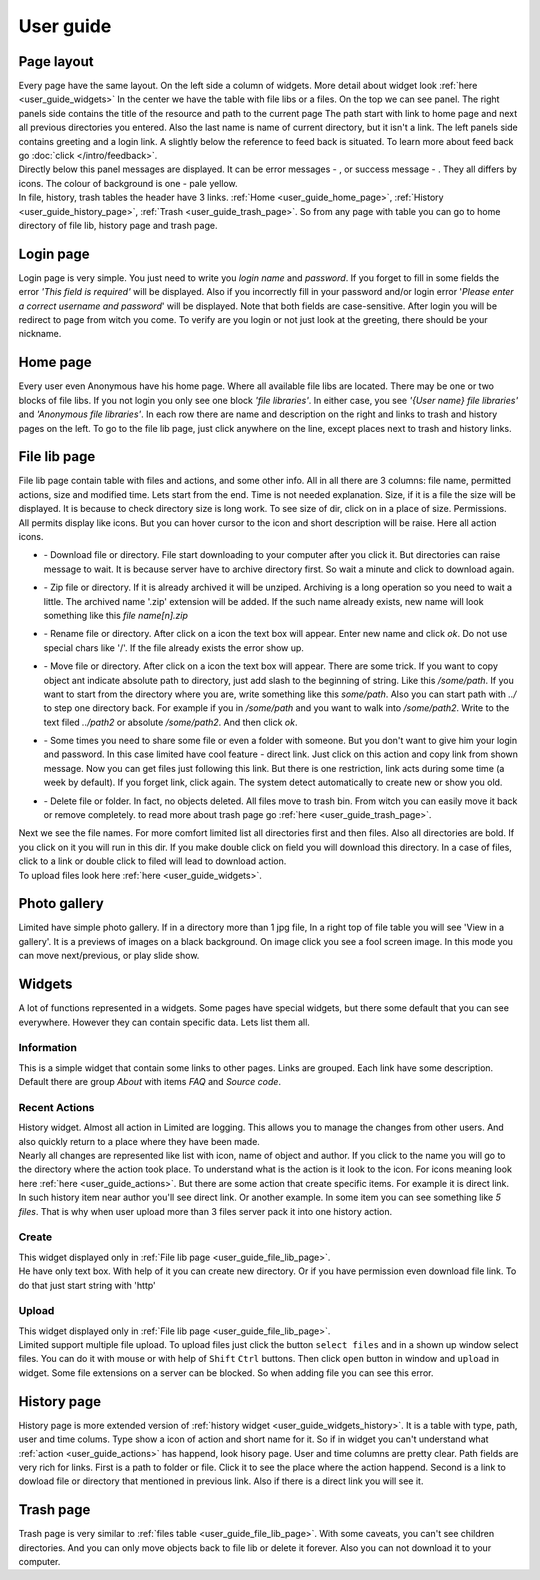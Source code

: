 ************************************
User guide
************************************

.. index:: User guide

.. index:: Page layout


Page layout
====================================

| Every page have the same layout. On the left side a column of widgets.
  More detail about widget look :ref:`here <user_guide_widgets>`
  In the center we have the table with file libs or a files. On the top we can see panel.
  The right panels side contains the title of the resource and path to the current page
  The path start with link to home page and next all previous directories you entered.
  Also the last name is name of current directory, but it isn't a link.
  The left panels side contains greeting and a login link.
  A slightly below the reference to feed back is situated.
  To learn more about feed back go :doc:`click </intro/feedback>`.

.. index:: Messages

.. |success.png| image:: /_images/actions/create.png
.. |error.png| image:: /_images/actions/delete.png

| Directly below this panel messages are displayed.
  It can be error messages - |error.png|, or success message - |success.png|.
  They all differs by icons. The colour of background is one - pale yellow.

| In file, history, trash tables the header have 3 links.
  :ref:`Home <user_guide_home_page>`, :ref:`History <user_guide_history_page>`, :ref:`Trash <user_guide_trash_page>`.
  So from any page with table you can go to home directory of file lib, history page and trash page.



.. index:: Login page

Login page
====================================

| Login page is very simple. You just need to write you *login name* and *password*.
  If you forget to fill in some fields the error *'This field is required'* will be displayed.
  Also if you incorrectly fill in your password and/or login error
  '*Please enter a correct username and password*' will be displayed.
  Note that both fields are case-sensitive.
  After login you will be redirect to page from witch you come.
  To verify are you login or not just look at the greeting, there should be your nickname.



.. index:: Home page
.. _user_guide_home_page:

Home page
====================================

| Every user even Anonymous have his home page.
  Where all available file libs are located.
  There may be one or two blocks of file libs.
  If you not login you only see one block *'file libraries'*.
  In either case, you see *'{User name} file libraries'*  and *'Anonymous file libraries'*.
  In each row there are name and description on the right and links to trash and history pages on the left.
  To go to the file lib page, just click anywhere on the line, except places next to trash and history links.



.. index:: File lib page
.. _user_guide_file_lib_page:

File lib page
====================================

| File lib page contain table with files and actions, and some other info.
  All in all there are 3 columns: file name, permitted actions, size and modified time.
  Lets start from the end. Time is not needed explanation.
  Size, if it is a file the size will be displayed.
  It is because to check directory size is long work.
  To see size of dir, click on in a place of size.
  Permissions. All permits display like icons.
  But you can hover cursor to the icon and short description will be raise.
  Here all action icons.

.. index:: Actions
.. _user_guide_actions:

.. |down.png| image:: /_images/actions/down.png
.. |zip.png| image:: /_images/actions/zip.png
.. |rename.png| image:: /_images/actions/rename.png
.. |move.png| image:: /_images/actions/move.png
.. |create.png| image:: /_images/actions/create.png
.. |delete.png| image:: /_images/actions/delete.png

* | |down.png| - Download file or directory.
    File start downloading to your computer after you click it.
    But directories can raise message to wait.
    It is because server have to archive directory first.
    So wait a minute and click to download again.

* | |zip.png| - Zip file or directory. If it is already archived it will be unziped.
    Archiving is a long operation so you need to wait a little.
    The archived name '.zip' extension will be added.
    If the such name already exists, new name will look something like this *file name[n].zip*

* | |rename.png| - Rename file or directory. After click on a icon the text box will appear.
    Enter new name and click *ok*. Do not use special chars like '/'.
    If the file already exists the error show up.

* | |move.png| - Move file or directory. After click on a icon the text box will appear.
    There are some trick. If you want to copy object ant indicate absolute path to directory,
    just add slash to the beginning of string. Like this */some/path*.
    If you want to start from the directory where you are, write something like this *some/path*.
    Also you can start path with *../* to step one directory back.
    For example if you in */some/path* and you want to walk into */some/path2*.
    Write to the text filed *../path2* or absolute */some/path2*.
    And then click *ok*.
  
* | |create.png| - Some times you need to share some file or even a folder with someone.
    But you don't want to give him your login and password.
    In this case limited have cool feature - direct link.
    Just click on this action and copy link from shown message.
    Now you can get files just following this link.
    But there is one restriction, link acts during some time (a week by default).
    If you forget link, click again. The system detect automatically to create new or show you old.

* | |delete.png| - Delete file or folder. In fact, no objects deleted.
    All files move to trash bin. From witch you can easily move it back or remove completely.
    to read more about trash page go :ref:`here <user_guide_trash_page>`.

| Next we see the file names. For more comfort limited list all directories first and then files.
  Also all directories are bold. If you click on it you will run in this dir.
  If you make double click on field you will download this directory.
  In a case of files, click to a link or double click to filed will lead to download action.

| To upload files look here :ref:`here <user_guide_widgets>`.



.. index:: Photo gallery

Photo gallery
====================================

| Limited have simple photo gallery. If in a directory more than 1 jpg file,
  In a right top of file table you will see 'View in a gallery'.
  It is a previews of images on a black background. On image click you see a fool screen image.
  In this mode you can move next/previous, or play slide show.



.. index:: Widgets
.. _user_guide_widgets:

Widgets
====================================

| A lot of functions represented in a widgets. Some pages have special widgets,
  but there some default that you can see everywhere.
  However they can contain specific data.
  Lets list them all.


.. index:: Widget Information

Information
------------------------------------

| This is a simple widget that contain some links to other pages.
  Links are grouped. Each link have some description.
  Default there are group *About* with items *FAQ* and *Source code*.


.. index:: Widget History
.. _user_guide_widgets_history:

Recent Actions
------------------------------------

| History widget. Almost all action in Limited are logging.
  This allows you to manage the changes from other users.
  And also quickly return to a place where they have been made.

| Nearly all changes are represented like list with icon, name of object and author.
  If you click to the name you will go to the directory where the action took place.
  To understand what is the action is it look to the icon.
  For icons meaning look here :ref:`here <user_guide_actions>`.
  But there are some action that create specific items. For example it is direct link.
  In such history item near author you'll see direct link.
  Or another example. In some item you can see something like *5 files*.
  That is why when user upload more than 3 files server pack it into one history action.


.. index:: Widget Create

Create
------------------------------------

| This widget displayed only in :ref:`File lib page <user_guide_file_lib_page>`.

| He have only text box.
  With help of it you can create new directory.
  Or if you have permission even download file link.
  To do that just start string with 'http'


.. index:: Widget Upload

Upload
------------------------------------

| This widget displayed only in :ref:`File lib page <user_guide_file_lib_page>`.

| Limited support multiple file upload.
  To upload files just click the button ``select files`` and in a shown up window select files.
  You can do it with mouse or with help of ``Shift`` ``Ctrl`` buttons.
  Then click ``open`` button in window and ``upload`` in widget.
  Some file extensions on a server can be blocked. So when adding file you can see this error.
  



.. index:: History page
.. _user_guide_history_page:

History page
====================================

| History page is more extended version of :ref:`history widget <user_guide_widgets_history>`.
  It is a table with type, path, user and time colums.
  Type show a icon of action and short name for it.
  So if in widget you can't understand what :ref:`action <user_guide_actions>` has happend, look hisory page.
  User and time columns are pretty clear.
  Path fields are very rich for links. First is a path to folder or file.
  Click it to see the place where the action happend.
  Second is a link to dowload file or directory that mentioned in previous link.
  Also if there is a direct link you will see it.



.. index:: Trash page
.. _user_guide_trash_page:

Trash page
====================================

| Trash page is very similar to :ref:`files table <user_guide_file_lib_page>`.
  With some caveats, you can't see children directories.
  And you can only move objects back to file lib or delete it forever.
  Also you can not download it to your computer.  

